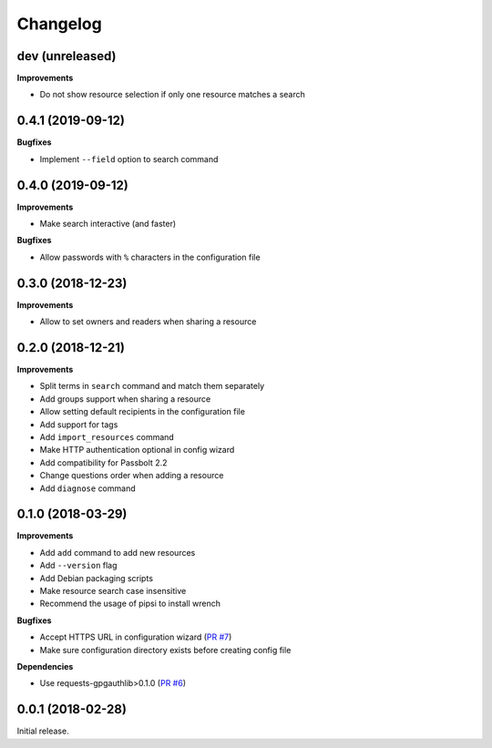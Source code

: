 Changelog
=========

dev (unreleased)
----------------

**Improvements**

- Do not show resource selection if only one resource matches a search

0.4.1 (2019-09-12)
------------------

**Bugfixes**

- Implement ``--field`` option to search command

0.4.0 (2019-09-12)
------------------

**Improvements**

- Make search interactive (and faster)

**Bugfixes**

- Allow passwords with ``%`` characters in the configuration file

0.3.0 (2018-12-23)
------------------

**Improvements**

- Allow to set owners and readers when sharing a resource

0.2.0 (2018-12-21)
------------------

**Improvements**

- Split terms in ``search`` command and match them separately
- Add groups support when sharing a resource
- Allow setting default recipients in the configuration file
- Add support for tags
- Add ``import_resources`` command
- Make HTTP authentication optional in config wizard
- Add compatibility for Passbolt 2.2
- Change questions order when adding a resource
- Add ``diagnose`` command

0.1.0 (2018-03-29)
------------------

**Improvements**

- Add ``add`` command to add new resources
- Add ``--version`` flag
- Add Debian packaging scripts
- Make resource search case insensitive
- Recommend the usage of pipsi to install wrench

**Bugfixes**

- Accept HTTPS URL in configuration wizard (`PR #7 <https://github.com/liip/wrench/pull/7>`_)
- Make sure configuration directory exists before creating config file

**Dependencies**

- Use requests-gpgauthlib>0.1.0 (`PR #6 <https://github.com/liip/wrench/pull/6>`_)


0.0.1 (2018-02-28)
------------------

Initial release.
